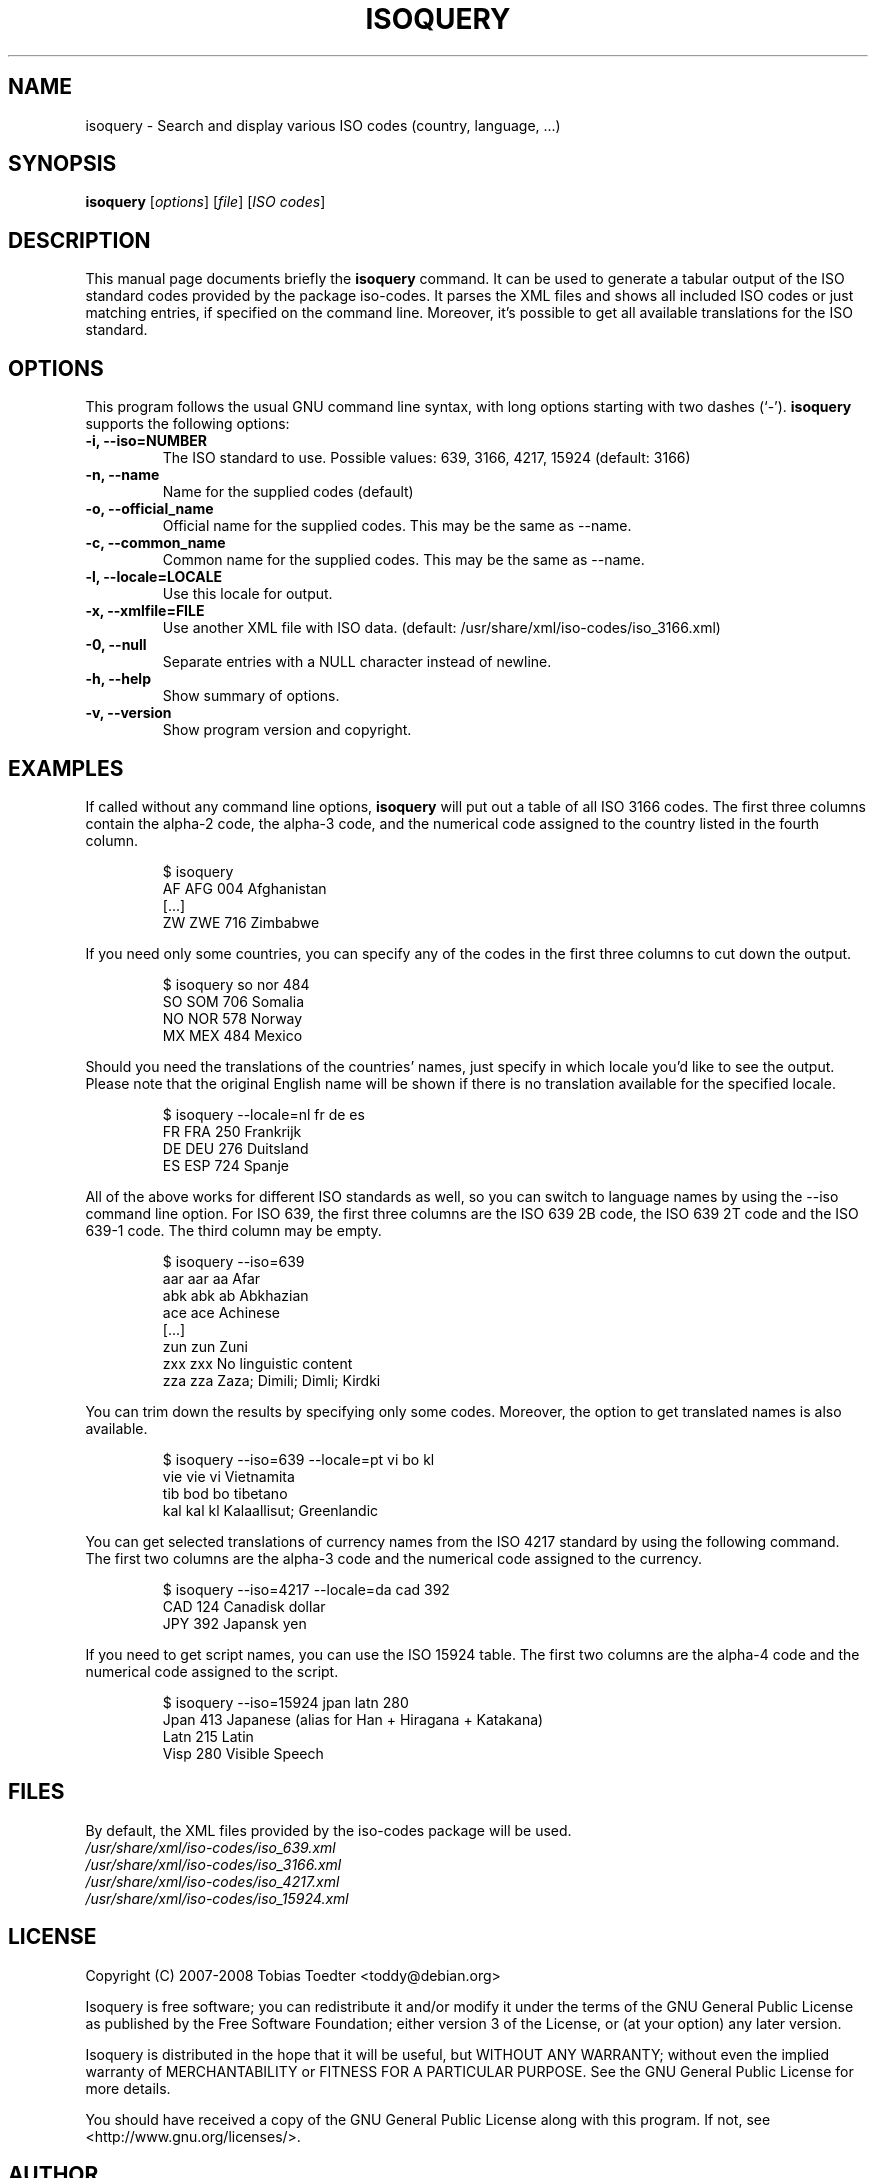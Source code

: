 .\"                                      Hey, EMACS: -*- nroff -*-
.\" First parameter, NAME, should be all caps
.\" Second parameter, SECTION, should be 1-8, maybe w/ subsection
.\" other parameters are allowed: see man(7), man(1)
.TH ISOQUERY 1 "April 24, 2008"
.\" Please adjust this date whenever revising the manpage.
.\"
.\" Some roff macros, for reference:
.\" .nh        disable hyphenation
.\" .hy        enable hyphenation
.\" .ad l      left justify
.\" .ad b      justify to both left and right margins
.\" .nf        disable filling
.\" .fi        enable filling
.\" .br        insert line break
.\" .sp <n>    insert n+1 empty lines
.\" for manpage-specific macros, see man(7)

.\"
.\" Create a verbatim environment
.de VS
.RS
.sp
.nf
..
.de VE
.fi
.sp
.RE
..

.SH NAME
isoquery \- Search and display various ISO codes (country, language, ...)

.SH SYNOPSIS
.B isoquery
.RI [ options "] [" file "] [" "ISO codes" ]

.SH DESCRIPTION
This manual page documents briefly the
.B isoquery
command.
It can be used to generate a tabular output of the ISO standard
codes provided by the package iso-codes.
It parses the XML files and shows all included ISO codes or just
matching entries, if specified on the command line.
Moreover, it's possible to get all available translations for
the ISO standard.

.SH OPTIONS
This program follows the usual GNU command line syntax, with long
options starting with two dashes (`\-').
.B isoquery
supports the following options:
.TP
.B \-i, \-\-iso=NUMBER
The ISO standard to use.
Possible values: 639, 3166, 4217, 15924 (default: 3166)
.TP
.B \-n, \-\-name
Name for the supplied codes (default)
.TP
.B \-o, \-\-official_name
Official name for the supplied codes.
This may be the same as \-\-name.
.TP
.B \-c, \-\-common_name
Common name for the supplied codes.
This may be the same as \-\-name.
.TP
.B \-l, \-\-locale=LOCALE
Use this locale for output.
.TP
.B \-x, \-\-xmlfile=FILE
Use another XML file with ISO data.
(default: /usr/share/xml/iso-codes/iso_3166.xml)
.TP
.B \-0, \-\-null
Separate entries with a NULL character instead of newline.
.TP
.B \-h, \-\-help
Show summary of options.
.TP
.B \-v, \-\-version
Show program version and copyright.

.SH EXAMPLES
If called without any command line options,
.B isoquery
will put out a table of all ISO 3166 codes.
The first three columns contain the alpha\-2 code, the alpha\-3 code,
and the numerical code assigned to the country listed in the
fourth column.
.VS
$ isoquery
AF      AFG     004     Afghanistan
[...]
ZW      ZWE     716     Zimbabwe
.VE
If you need only some countries, you can specify any of the codes in
the first three columns to cut down the output.
.VS
$ isoquery so nor 484
SO      SOM     706     Somalia
NO      NOR     578     Norway
MX      MEX     484     Mexico
.VE
Should you need the translations of the countries' names, just specify
in which locale you'd like to see the output.
Please note that the original English name will be shown if there is no
translation available for the specified locale.
.VS
$ isoquery \-\-locale=nl fr de es
FR      FRA     250     Frankrijk
DE      DEU     276     Duitsland
ES      ESP     724     Spanje
.VE
All of the above works for different ISO standards as well, so you can
switch to language names by using the \-\-iso command line option.
For ISO 639, the first three columns are the ISO 639 2B code, the
ISO 639 2T code and the ISO 639\-1 code.
The third column may be empty.
.VS
$ isoquery \-\-iso=639
aar     aar     aa      Afar
abk     abk     ab      Abkhazian
ace     ace             Achinese
[...]
zun     zun             Zuni
zxx     zxx             No linguistic content
zza     zza             Zaza; Dimili; Dimli; Kirdki
.VE
You can trim down the results by specifying only some codes. Moreover,
the option to get translated names is also available.
.VS
$ isoquery \-\-iso=639 \-\-locale=pt vi bo kl
vie     vie     vi      Vietnamita
tib     bod     bo      tibetano
kal     kal     kl      Kalaallisut; Greenlandic
.VE
You can get selected translations of currency names from the ISO 4217
standard by using the following command.
The first two columns are the alpha\-3 code and the numerical code
assigned to the currency.
.VS
$ isoquery \-\-iso=4217 \-\-locale=da cad 392
CAD     124     Canadisk dollar
JPY     392     Japansk yen
.VE
If you need to get script names, you can use the ISO 15924 table.
The first two columns are the alpha\-4 code and the numerical code
assigned to the script.
.VS
$ isoquery \-\-iso=15924 jpan latn 280
Jpan    413     Japanese (alias for Han + Hiragana + Katakana)
Latn    215     Latin
Visp    280     Visible Speech
.VE

.SH FILES
By default, the XML files provided by the iso-codes package
will be used.
.br
.I /usr/share/xml/iso-codes/iso_639.xml
.br
.I /usr/share/xml/iso-codes/iso_3166.xml
.br
.I /usr/share/xml/iso-codes/iso_4217.xml
.br
.I /usr/share/xml/iso-codes/iso_15924.xml

.SH LICENSE
Copyright (C) 2007-2008 Tobias Toedter <toddy@debian.org>
.PP
Isoquery is free software; you can redistribute it and/or modify
it under the terms of the GNU General Public License as published by
the Free Software Foundation; either version 3 of the License, or
(at your option) any later version.
.PP
Isoquery is distributed in the hope that it will be useful,
but WITHOUT ANY WARRANTY; without even the implied warranty of
MERCHANTABILITY or FITNESS FOR A PARTICULAR PURPOSE.
See the GNU General Public License for more details.
.PP
You should have received a copy of the GNU General Public License
along with this program.
If not, see <http://www.gnu.org/licenses/>.

.SH AUTHOR
Tobias Toedter <toddy@debian.org>
